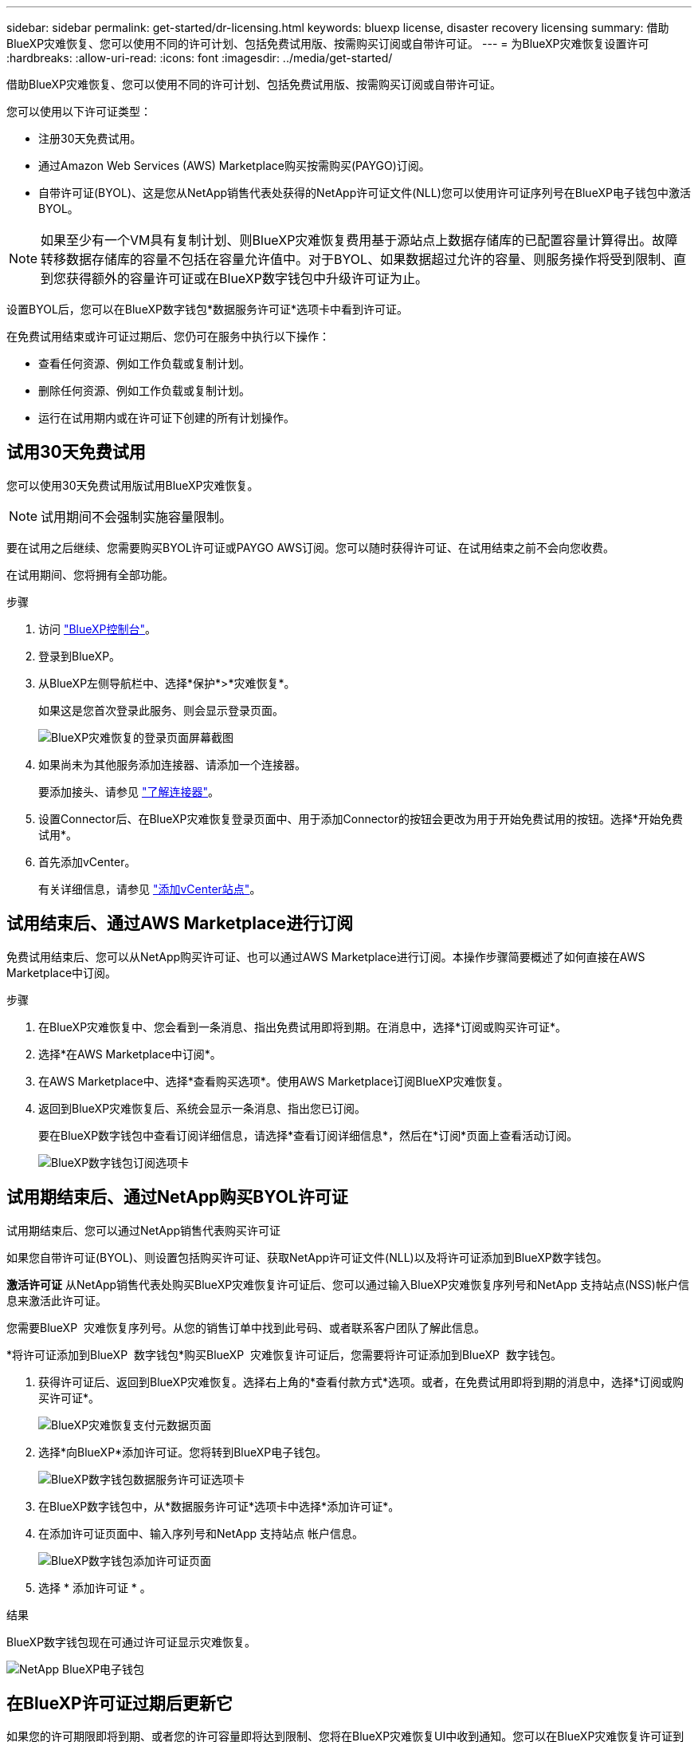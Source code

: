 ---
sidebar: sidebar 
permalink: get-started/dr-licensing.html 
keywords: bluexp license, disaster recovery licensing 
summary: 借助BlueXP灾难恢复、您可以使用不同的许可计划、包括免费试用版、按需购买订阅或自带许可证。 
---
= 为BlueXP灾难恢复设置许可
:hardbreaks:
:allow-uri-read: 
:icons: font
:imagesdir: ../media/get-started/


[role="lead"]
借助BlueXP灾难恢复、您可以使用不同的许可计划、包括免费试用版、按需购买订阅或自带许可证。

您可以使用以下许可证类型：

* 注册30天免费试用。
* 通过Amazon Web Services (AWS) Marketplace购买按需购买(PAYGO)订阅。
* 自带许可证(BYOL)、这是您从NetApp销售代表处获得的NetApp许可证文件(NLL)您可以使用许可证序列号在BlueXP电子钱包中激活BYOL。



NOTE: 如果至少有一个VM具有复制计划、则BlueXP灾难恢复费用基于源站点上数据存储库的已配置容量计算得出。故障转移数据存储库的容量不包括在容量允许值中。对于BYOL、如果数据超过允许的容量、则服务操作将受到限制、直到您获得额外的容量许可证或在BlueXP数字钱包中升级许可证为止。

设置BYOL后，您可以在BlueXP数字钱包*数据服务许可证*选项卡中看到许可证。

在免费试用结束或许可证过期后、您仍可在服务中执行以下操作：

* 查看任何资源、例如工作负载或复制计划。
* 删除任何资源、例如工作负载或复制计划。
* 运行在试用期内或在许可证下创建的所有计划操作。




== 试用30天免费试用

您可以使用30天免费试用版试用BlueXP灾难恢复。


NOTE: 试用期间不会强制实施容量限制。

要在试用之后继续、您需要购买BYOL许可证或PAYGO AWS订阅。您可以随时获得许可证、在试用结束之前不会向您收费。

在试用期间、您将拥有全部功能。

.步骤
. 访问 https://console.bluexp.netapp.com/["BlueXP控制台"^]。
. 登录到BlueXP。
. 从BlueXP左侧导航栏中、选择*保护*>*灾难恢复*。
+
如果这是您首次登录此服务、则会显示登录页面。

+
image:draas-landing2.png["BlueXP灾难恢复的登录页面屏幕截图"]

. 如果尚未为其他服务添加连接器、请添加一个连接器。
+
要添加接头、请参见 https://docs.netapp.com/us-en/bluexp-setup-admin/concept-connectors.html["了解连接器"^]。

. 设置Connector后、在BlueXP灾难恢复登录页面中、用于添加Connector的按钮会更改为用于开始免费试用的按钮。选择*开始免费试用*。
. 首先添加vCenter。
+
有关详细信息，请参见 link:../use/sites-add.html["添加vCenter站点"]。





== 试用结束后、通过AWS Marketplace进行订阅

免费试用结束后、您可以从NetApp购买许可证、也可以通过AWS Marketplace进行订阅。本操作步骤简要概述了如何直接在AWS Marketplace中订阅。

.步骤
. 在BlueXP灾难恢复中、您会看到一条消息、指出免费试用即将到期。在消息中，选择*订阅或购买许可证*。
. 选择*在AWS Marketplace中订阅*。
. 在AWS Marketplace中、选择*查看购买选项*。使用AWS Marketplace订阅BlueXP灾难恢复。
. 返回到BlueXP灾难恢复后、系统会显示一条消息、指出您已订阅。
+
要在BlueXP数字钱包中查看订阅详细信息，请选择*查看订阅详细信息*，然后在*订阅*页面上查看活动订阅。

+
image:digital-wallet-subscriptions2.png["BlueXP数字钱包订阅选项卡"]





== 试用期结束后、通过NetApp购买BYOL许可证

试用期结束后、您可以通过NetApp销售代表购买许可证

如果您自带许可证(BYOL)、则设置包括购买许可证、获取NetApp许可证文件(NLL)以及将许可证添加到BlueXP数字钱包。

*激活许可证*
从NetApp销售代表处购买BlueXP灾难恢复许可证后、您可以通过输入BlueXP灾难恢复序列号和NetApp 支持站点(NSS)帐户信息来激活此许可证。

您需要BlueXP  灾难恢复序列号。从您的销售订单中找到此号码、或者联系客户团队了解此信息。

*将许可证添加到BlueXP  数字钱包*购买BlueXP  灾难恢复许可证后，您需要将许可证添加到BlueXP  数字钱包。

. 获得许可证后、返回到BlueXP灾难恢复。选择右上角的*查看付款方式*选项。或者，在免费试用即将到期的消息中，选择*订阅或购买许可证*。
+
image:draas-license-subscribe2.png["BlueXP灾难恢复支付元数据页面"]

. 选择*向BlueXP*添加许可证。您将转到BlueXP电子钱包。
+
image:digital-wallet-data-services-licenses-tab3.png["BlueXP数字钱包数据服务许可证选项卡"]

. 在BlueXP数字钱包中，从*数据服务许可证*选项卡中选择*添加许可证*。
. 在添加许可证页面中、输入序列号和NetApp 支持站点 帐户信息。
+
image:byol-digital-wallet-license-add2.png["BlueXP数字钱包添加许可证页面"]

. 选择 * 添加许可证 * 。


.结果
BlueXP数字钱包现在可通过许可证显示灾难恢复。

image:byol-digital-wallet-licenses-added.png["NetApp BlueXP电子钱包"]



== 在BlueXP许可证过期后更新它

如果您的许可期限即将到期、或者您的许可容量即将达到限制、您将在BlueXP灾难恢复UI中收到通知。您可以在BlueXP灾难恢复许可证到期之前对其进行更新、以便不会中断您访问扫描数据的能力。


TIP: 此消息也会显示在BlueXP数字钱包和中 https://docs.netapp.com/us-en/bluexp-setup-admin/task-monitor-cm-operations.html#monitoring-operations-status-using-the-notification-center["通知"]。

.步骤
. 选择BlueXP右下角的聊天图标、请求延长期限或为特定序列号的许可证增加容量。您还可以发送电子邮件以请求更新许可证。
+
在您为许可证付费并将其注册到NetApp 支持站点 之后、BlueXP会自动更新BlueXP电子钱包中的许可证、并且数据服务许可证页面将在5到10分钟内反映此更改。

. 如果BlueXP无法自动更新许可证(例如、安装在非公开站点时)、则需要手动上传许可证文件。
+
.. 您可以从NetApp 支持站点 获取许可证文件。
.. 访问BlueXP电子钱包。
.. 选择*数据服务许可证*选项卡，选择要更新的服务序列号对应的*操作...*图标，然后选择*更新许可证*。






== 结束免费试用

您可以随时停止免费试用、也可以等到免费试用过期。

.步骤
. 在BlueXP灾难恢复中、选择右上角的*免费试用-查看详细信息*。
. 在下拉详细信息中，选择*结束免费试用*。
+
image:draas-trial-end3.png["结束免费试用页面"]

. 如果要删除所有数据，请选中*在我的试用结束时删除所有数据*。
+
此操作将删除所有计划、复制计划、资源组、vCenter和站点。审核数据、操作日志和作业历史记录会保留到产品使用寿命结束为止。

+

NOTE: 如果您结束免费试用、并且未要求删除数据、并且未购买许可证或订阅、则在免费试用结束60天后、BlueXP灾难恢复将删除您的所有数据。

. 在文本框中键入"结束试用"。
. 选择*end*。

